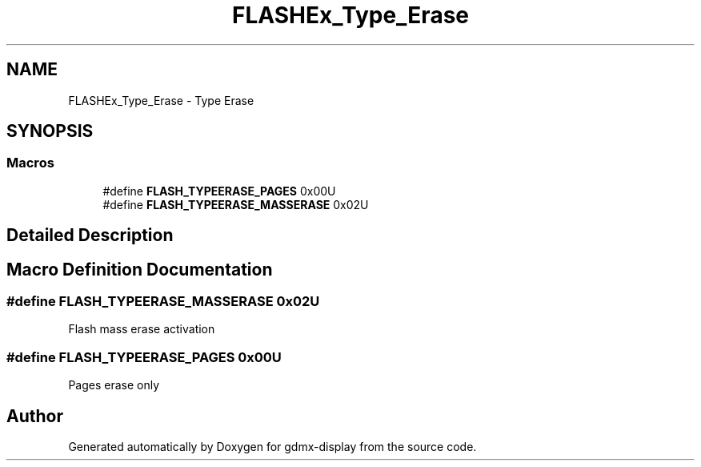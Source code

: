 .TH "FLASHEx_Type_Erase" 3 "Mon May 24 2021" "gdmx-display" \" -*- nroff -*-
.ad l
.nh
.SH NAME
FLASHEx_Type_Erase \- Type Erase
.SH SYNOPSIS
.br
.PP
.SS "Macros"

.in +1c
.ti -1c
.RI "#define \fBFLASH_TYPEERASE_PAGES\fP   0x00U"
.br
.ti -1c
.RI "#define \fBFLASH_TYPEERASE_MASSERASE\fP   0x02U"
.br
.in -1c
.SH "Detailed Description"
.PP 

.SH "Macro Definition Documentation"
.PP 
.SS "#define FLASH_TYPEERASE_MASSERASE   0x02U"
Flash mass erase activation 
.SS "#define FLASH_TYPEERASE_PAGES   0x00U"
Pages erase only 
.SH "Author"
.PP 
Generated automatically by Doxygen for gdmx-display from the source code\&.
